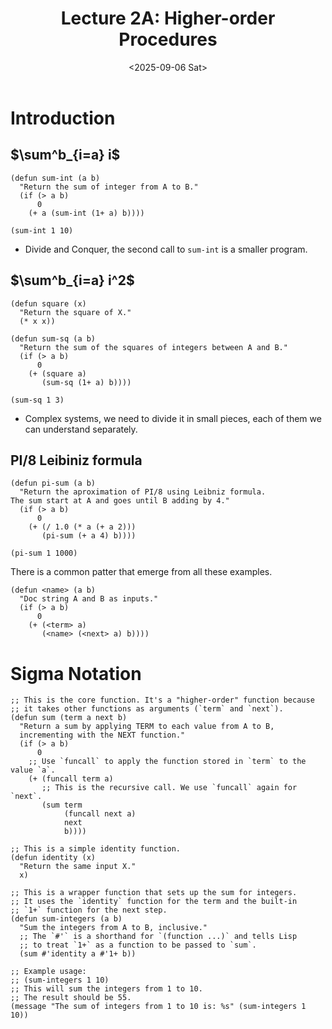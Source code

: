 #+TITLE: Lecture 2A: Higher-order Procedures
#+NAME: Fabricio Puente M.
#+DATE: <2025-09-06 Sat>

* Introduction
** $\sum^b_{i=a} i$
#+BEGIN_SRC elisp
  (defun sum-int (a b)
    "Return the sum of integer from A to B."
    (if (> a b)
        0
      (+ a (sum-int (1+ a) b))))

  (sum-int 1 10)
#+END_SRC

#+RESULTS:
: 55
+ Divide and Conquer, the second call to ~sum-int~ is a smaller program.
** $\sum^b_{i=a} i^2$
#+BEGIN_SRC elisp
  (defun square (x)
    "Return the square of X."
    (* x x))

  (defun sum-sq (a b)
    "Return the sum of the squares of integers between A and B."
    (if (> a b)
        0
      (+ (square a)
         (sum-sq (1+ a) b))))

  (sum-sq 1 3)
#+END_SRC

#+RESULTS:
: 14
+ Complex systems, we need to divide it in small pieces, each of them we can understand separately.

** PI/8 Leibiniz formula
#+BEGIN_SRC elisp
  (defun pi-sum (a b)
    "Return the aproximation of PI/8 using Leibniz formula.
  The sum start at A and goes until B adding by 4."
    (if (> a b)
        0
      (+ (/ 1.0 (* a (+ a 2)))
         (pi-sum (+ a 4) b))))

  (pi-sum 1 1000)
#+END_SRC

#+RESULTS:
: 0.39244908194872286

There is a common patter that emerge from all these examples.
#+BEGIN_SRC elisp
  (defun <name> (a b)
    "Doc string A and B as inputs."
    (if (> a b)
        0
      (+ (<term> a)
         (<name> (<next> a) b))))
#+END_SRC
* Sigma Notation

#+BEGIN_SRC elisp
  ;; This is the core function. It's a "higher-order" function because
  ;; it takes other functions as arguments (`term` and `next`).
  (defun sum (term a next b)
    "Return a sum by applying TERM to each value from A to B,
    incrementing with the NEXT function."
    (if (> a b)
        0
      ;; Use `funcall` to apply the function stored in `term` to the value `a`.
      (+ (funcall term a)
         ;; This is the recursive call. We use `funcall` again for `next`.
         (sum term
              (funcall next a)
              next
              b))))

  ;; This is a simple identity function.
  (defun identity (x)
    "Return the same input X."
    x)

  ;; This is a wrapper function that sets up the sum for integers.
  ;; It uses the `identity` function for the term and the built-in
  ;; `1+` function for the next step.
  (defun sum-integers (a b)
    "Sum the integers from A to B, inclusive."
    ;; The `#'` is a shorthand for `(function ...)` and tells Lisp
    ;; to treat `1+` as a function to be passed to `sum`.
    (sum #'identity a #'1+ b))

  ;; Example usage:
  ;; (sum-integers 1 10)
  ;; This will sum the integers from 1 to 10.
  ;; The result should be 55.
  (message "The sum of integers from 1 to 10 is: %s" (sum-integers 1 10))
#+END_SRC
